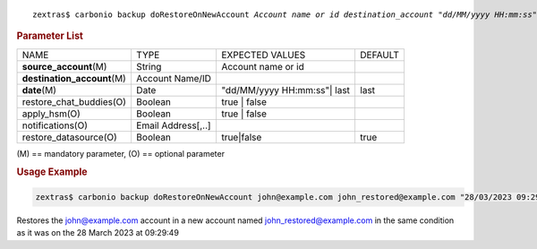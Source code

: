 .. SPDX-FileCopyrightText: 2022 Zextras <https://www.zextras.com/>
..
.. SPDX-License-Identifier: CC-BY-NC-SA-4.0

.. parsed-literal::

   zextras$ carbonio backup doRestoreOnNewAccount *Account name or id* *destination_account* *"dd/MM/yyyy HH:mm:ss"|last* [param VALUE[,VALUE]]

.. rubric:: Parameter List

+-----------------+-----------------+-----------------+-----------------+
| NAME            | TYPE            | EXPECTED VALUES | DEFAULT         |
+-----------------+-----------------+-----------------+-----------------+
| **source\       | String          | Account name or |                 |
| _account**\ (M) |                 | id              |                 |
+-----------------+-----------------+-----------------+-----------------+
| **destination\  | Account Name/ID |                 |                 |
| _account**\ (M) |                 |                 |                 |
+-----------------+-----------------+-----------------+-----------------+
| **date**\ (M)   | Date            | "dd/MM/yyyy     | last            |
|                 |                 | HH:mm:ss"| last |                 |
+-----------------+-----------------+-----------------+-----------------+
| restore_cha\    | Boolean         | true | false    |                 |
| t_buddies(O)    |                 |                 |                 |
+-----------------+-----------------+-----------------+-----------------+
| apply_hsm(O)    | Boolean         | true | false    |                 |
+-----------------+-----------------+-----------------+-----------------+
| n\              | Email           |                 |                 |
| otifications(O) | Address[,..]    |                 |                 |
+-----------------+-----------------+-----------------+-----------------+
| restor\         | Boolean         | true|false      | true            |
| e_datasource(O) |                 |                 |                 |
+-----------------+-----------------+-----------------+-----------------+

\(M) == mandatory parameter, (O) == optional parameter

.. rubric:: Usage Example

.. code:: console

   zextras$ carbonio backup doRestoreOnNewAccount john@example.com john_restored@example.com "28/03/2023 09:29:49"

Restores the john@example.com account in a new account named
john_restored@example.com in the same condition as it was on the 28
March 2023 at 09:29:49
